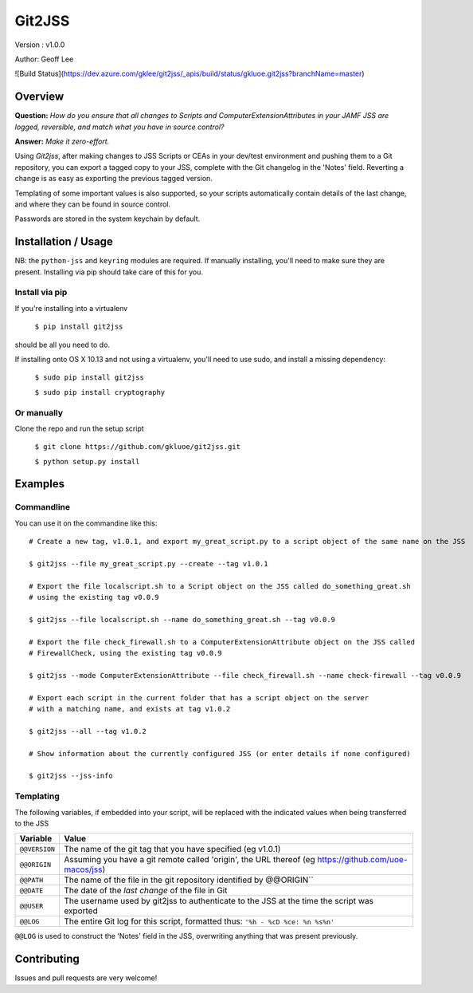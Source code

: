Git2JSS
===============================

Version : v1.0.0

Author: Geoff Lee

![Build Status](https://dev.azure.com/gklee/git2jss/_apis/build/status/gkluoe.git2jss?branchName=master)

Overview
--------
**Question:** *How do you ensure that all changes to Scripts and ComputerExtensionAttributes in your JAMF JSS are logged, reversible, and match what you have in source control?*

**Answer:** *Make it zero-effort.*

Using *Git2jss*, after making changes to JSS Scripts or CEAs in your dev/test environment and pushing them to a Git repository, you can export a tagged copy to your JSS, complete with the Git changelog in the 'Notes' field. Reverting a change is as easy as exporting the previous tagged version.

Templating of some important values is also supported, so your scripts automatically contain details of the last change, and where they can be found in source control.

Passwords are stored in the system keychain by default.

Installation / Usage
--------------------

NB: the ``python-jss`` and ``keyring`` modules are required. If manually installing, you'll need to make sure they are present. 
Installing via pip should take care of this for you.

Install via pip
```````````````

If you're installing into a virtualenv

    ``$ pip install git2jss``

should be all you need to do.
    

If installing onto OS X 10.13 and not using a virtualenv,
you'll need to use sudo, and install a missing dependency:

    ``$ sudo pip install git2jss``
    
    ``$ sudo pip install cryptography``

Or manually
````````````

Clone the repo and run the setup script

    ``$ git clone https://github.com/gkluoe/git2jss.git``

    ``$ python setup.py install``
    


Examples
--------

Commandline
```````````

You can use it on the commandine like this::

  # Create a new tag, v1.0.1, and export my_great_script.py to a script object of the same name on the JSS
  
  $ git2jss --file my_great_script.py --create --tag v1.0.1

  # Export the file localscript.sh to a Script object on the JSS called do_something_great.sh
  # using the existing tag v0.0.9
  
  $ git2jss --file localscript.sh --name do_something_great.sh --tag v0.0.9

  # Export the file check_firewall.sh to a ComputerExtensionAttribute object on the JSS called 
  # FirewallCheck, using the existing tag v0.0.9
  
  $ git2jss --mode ComputerExtensionAttribute --file check_firewall.sh --name check-firewall --tag v0.0.9

  # Export each script in the current folder that has a script object on the server
  # with a matching name, and exists at tag v1.0.2
  
  $ git2jss --all --tag v1.0.2

  # Show information about the currently configured JSS (or enter details if none configured)
  
  $ git2jss --jss-info

Templating
``````````

The following variables, if embedded into your script, will be replaced with the indicated values when being transferred to the JSS

+--------------+---------------------------------------------------------------------+
| Variable     | Value                                                               | 
+==============+=====================================================================+
| ``@@VERSION``| The name of the git tag that you have specified (eg v1.0.1)         |
+--------------+---------------------------------------------------------------------+
| ``@@ORIGIN`` | Assuming you have a git remote called 'origin', the URL thereof     |
|              | (eg https://github.com/uoe-macos/jss)                               |
+--------------+---------------------------------------------------------------------+
| ``@@PATH``   | The name of the file in the git repository identified by @@ORIGIN`` |
+--------------+---------------------------------------------------------------------+
| ``@@DATE``   | The date of the *last change* of the file in Git                    |
+--------------+---------------------------------------------------------------------+
| ``@@USER``   | The username used by git2jss to authenticate to the JSS at          |
|              | the time the script was exported                                    |
+--------------+---------------------------------------------------------------------+
| ``@@LOG``    | The entire Git log for this script, formatted thus:                 |
|              | ``'%h - %cD %ce: %n %s%n'``                                         |
+--------------+---------------------------------------------------------------------+

``@@LOG`` is used to construct the 'Notes' field in the JSS, overwriting anything that was present previously.


Contributing
------------

Issues and pull requests are very welcome!
